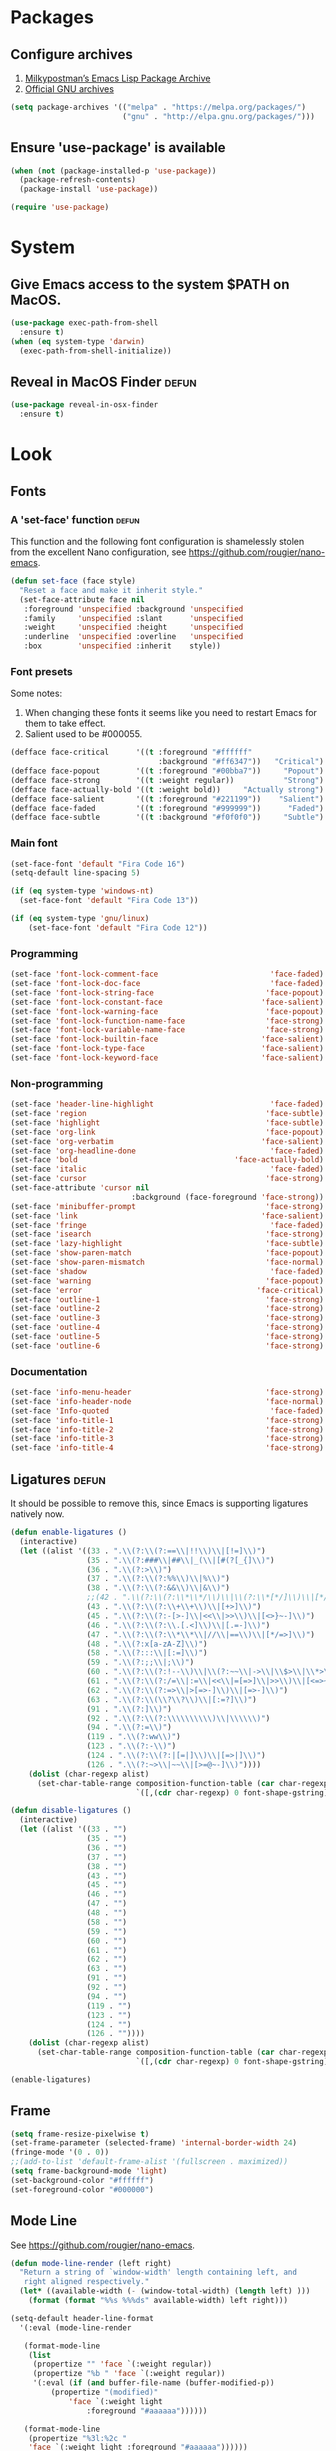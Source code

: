 * Packages
** Configure archives
1. [[https://melpa.org/][Milkypostman’s Emacs Lisp Package Archive]]
2. [[https://elpa.gnu.org/][Official GNU archives]]
#+begin_src emacs-lisp
  (setq package-archives '(("melpa" . "https://melpa.org/packages/")
                           ("gnu" . "http://elpa.gnu.org/packages/")))
#+end_src
** Ensure 'use-package' is available
#+begin_src emacs-lisp
  (when (not (package-installed-p 'use-package))
    (package-refresh-contents)
    (package-install 'use-package))

  (require 'use-package)
#+end_src
* System
** Give Emacs access to the system $PATH on MacOS.
#+begin_src emacs-lisp
  (use-package exec-path-from-shell
    :ensure t)
  (when (eq system-type 'darwin)
    (exec-path-from-shell-initialize))
#+end_src
** Reveal in MacOS Finder                                                   :defun:
#+begin_src emacs-lisp
  (use-package reveal-in-osx-finder
    :ensure t)
#+end_src
* Look
** Fonts
*** A 'set-face' function                                                   :defun:
This function and the following font configuration is shamelessly stolen
from the excellent Nano configuration, see [[https://github.com/rougier/nano-emacs][https://github.com/rougier/nano-emacs]].
#+begin_src emacs-lisp
  (defun set-face (face style)
    "Reset a face and make it inherit style."
    (set-face-attribute face nil
     :foreground 'unspecified :background 'unspecified
     :family     'unspecified :slant      'unspecified
     :weight     'unspecified :height     'unspecified
     :underline  'unspecified :overline   'unspecified
     :box        'unspecified :inherit    style))
#+end_src
*** Font presets
Some notes:
1. When changing these fonts it seems like you need to restart Emacs for them to take effect.
2. Salient used to be #000055.
#+begin_src emacs-lisp
  (defface face-critical      '((t :foreground "#ffffff"
                                   :background "#ff6347"))   "Critical")
  (defface face-popout        '((t :foreground "#00bba7"))     "Popout")
  (defface face-strong        '((t :weight regular))           "Strong")
  (defface face-actually-bold '((t :weight bold))     "Actually strong")
  (defface face-salient       '((t :foreground "#221199"))    "Salient")
  (defface face-faded         '((t :foreground "#999999"))      "Faded")
  (defface face-subtle        '((t :background "#f0f0f0"))     "Subtle")
#+end_src
*** Main font
#+begin_src emacs-lisp
  (set-face-font 'default "Fira Code 16")
  (setq-default line-spacing 5)

  (if (eq system-type 'windows-nt)
    (set-face-font 'default "Fira Code 13"))

  (if (eq system-type 'gnu/linux)
      (set-face-font 'default "Fira Code 12"))
#+end_src
*** Programming
#+begin_src emacs-lisp
(set-face 'font-lock-comment-face                         'face-faded)
(set-face 'font-lock-doc-face                             'face-faded)
(set-face 'font-lock-string-face                         'face-popout)
(set-face 'font-lock-constant-face                      'face-salient)
(set-face 'font-lock-warning-face                        'face-popout)
(set-face 'font-lock-function-name-face                  'face-strong)
(set-face 'font-lock-variable-name-face                  'face-strong)
(set-face 'font-lock-builtin-face                       'face-salient)
(set-face 'font-lock-type-face                          'face-salient)
(set-face 'font-lock-keyword-face                       'face-salient)
#+end_src
*** Non-programming
#+begin_src emacs-lisp
  (set-face 'header-line-highlight                          'face-faded)
  (set-face 'region                                        'face-subtle)
  (set-face 'highlight                                     'face-subtle)
  (set-face 'org-link                                      'face-popout)
  (set-face 'org-verbatim                                 'face-salient)
  (set-face 'org-headline-done                              'face-faded)
  (set-face 'bold                                   'face-actually-bold)
  (set-face 'italic                                         'face-faded)
  (set-face 'cursor                                        'face-strong)
  (set-face-attribute 'cursor nil
                             :background (face-foreground 'face-strong))
  (set-face 'minibuffer-prompt                             'face-strong)
  (set-face 'link                                         'face-salient)
  (set-face 'fringe                                         'face-faded)
  (set-face 'isearch                                       'face-strong)
  (set-face 'lazy-highlight                                'face-subtle)
  (set-face 'show-paren-match                              'face-popout)
  (set-face 'show-paren-mismatch                           'face-normal)
  (set-face 'shadow                                         'face-faded) ;; Used for line numbers
  (set-face 'warning                                       'face-popout)
  (set-face 'error                                       'face-critical)
  (set-face 'outline-1                                     'face-strong)
  (set-face 'outline-2                                     'face-strong)
  (set-face 'outline-3                                     'face-strong)
  (set-face 'outline-4                                     'face-strong)
  (set-face 'outline-5                                     'face-strong)
  (set-face 'outline-6                                     'face-strong)
#+end_src
*** Documentation
#+begin_src emacs-lisp
(set-face 'info-menu-header                              'face-strong)
(set-face 'info-header-node                              'face-normal)
(set-face 'Info-quoted                                    'face-faded)
(set-face 'info-title-1                                  'face-strong)
(set-face 'info-title-2                                  'face-strong)
(set-face 'info-title-3                                  'face-strong)
(set-face 'info-title-4                                  'face-strong)
#+end_src
** Ligatures                                                                :defun:
It should be possible to remove this, since Emacs is supporting ligatures natively now.
#+begin_src emacs-lisp
(defun enable-ligatures ()
  (interactive)
  (let ((alist '((33 . ".\\(?:\\(?:==\\|!!\\)\\|[!=]\\)")
                 (35 . ".\\(?:###\\|##\\|_(\\|[#(?[_{]\\)")
                 (36 . ".\\(?:>\\)")
                 (37 . ".\\(?:\\(?:%%\\)\\|%\\)")
                 (38 . ".\\(?:\\(?:&&\\)\\|&\\)")
                 ;;(42 . ".\\(?:\\(?:\\*\\*/\\)\\|\\(?:\\*[*/]\\)\\|[*/>]\\)") ;; This messes up triple stars in Org mode (***)
                 (43 . ".\\(?:\\(?:\\+\\+\\)\\|[+>]\\)")
                 (45 . ".\\(?:\\(?:-[>-]\\|<<\\|>>\\)\\|[<>}~-]\\)")
                 (46 . ".\\(?:\\(?:\\.[.<]\\)\\|[.=-]\\)")
                 (47 . ".\\(?:\\(?:\\*\\*\\|//\\|==\\)\\|[*/=>]\\)")
                 (48 . ".\\(?:x[a-zA-Z]\\)")
                 (58 . ".\\(?:::\\|[:=]\\)")
                 (59 . ".\\(?:;;\\|;\\)")
                 (60 . ".\\(?:\\(?:!--\\)\\|\\(?:~~\\|->\\|\\$>\\|\\*>\\|\\+>\\|--\\|<[<=-]\\|=[<=>]\\||>\\)\\|[*$+~/<=>|-]\\)")
                 (61 . ".\\(?:\\(?:/=\\|:=\\|<<\\|=[=>]\\|>>\\)\\|[<=>~]\\)")
                 (62 . ".\\(?:\\(?:=>\\|>[=>-]\\)\\|[=>-]\\)")
                 (63 . ".\\(?:\\(\\?\\?\\)\\|[:=?]\\)")
                 (91 . ".\\(?:]\\)")
                 (92 . ".\\(?:\\(?:\\\\\\\\\\)\\|\\\\\\)")
                 (94 . ".\\(?:=\\)")
                 (119 . ".\\(?:ww\\)")
                 (123 . ".\\(?:-\\)")
                 (124 . ".\\(?:\\(?:|[=|]\\)\\|[=>|]\\)")
                 (126 . ".\\(?:~>\\|~~\\|[>=@~-]\\)"))))
    (dolist (char-regexp alist)
      (set-char-table-range composition-function-table (car char-regexp)
                            `([,(cdr char-regexp) 0 font-shape-gstring])))))

(defun disable-ligatures ()
  (interactive)
  (let ((alist '((33 . "")
                 (35 . "")
                 (36 . "")
                 (37 . "")
                 (38 . "")
                 (43 . "")
                 (45 . "")
                 (46 . "")
                 (47 . "")
                 (48 . "")
                 (58 . "")
                 (59 . "")
                 (60 . "")
                 (61 . "")
                 (62 . "")
                 (63 . "")
                 (91 . "")
                 (92 . "")
                 (94 . "")
                 (119 . "")
                 (123 . "")
                 (124 . "")
                 (126 . ""))))
    (dolist (char-regexp alist)
      (set-char-table-range composition-function-table (car char-regexp)
                            `([,(cdr char-regexp) 0 font-shape-gstring])))))

(enable-ligatures)
#+end_src
** Frame
#+begin_src emacs-lisp
  (setq frame-resize-pixelwise t)
  (set-frame-parameter (selected-frame) 'internal-border-width 24)
  (fringe-mode '(0 . 0))
  ;;(add-to-list 'default-frame-alist '(fullscreen . maximized))
  (setq frame-background-mode 'light)
  (set-background-color "#ffffff")
  (set-foreground-color "#000000")
#+end_src
** Mode Line
See [[https://github.com/rougier/nano-emacs][https://github.com/rougier/nano-emacs]].
#+begin_src emacs-lisp
(defun mode-line-render (left right)
  "Return a string of `window-width' length containing left, and
   right aligned respectively."
  (let* ((available-width (- (window-total-width) (length left) )))
    (format (format "%%s %%%ds" available-width) left right)))

(setq-default header-line-format
  '(:eval (mode-line-render

   (format-mode-line
    (list
     (propertize "" 'face `(:weight regular))
     (propertize "%b " 'face `(:weight regular))
     '(:eval (if (and buffer-file-name (buffer-modified-p))
         (propertize "(modified)"
             'face `(:weight light
                 :foreground "#aaaaaa"))))))

   (format-mode-line
    (propertize "%3l:%2c "
    'face `(:weight light :foreground "#aaaaaa"))))))

(setq-default mode-line-format "") ;; The "normal" mode line (at the bottom)

(set-face-attribute 'mode-line nil
                    :height 10
                    :underline "black"
                    :background "white"
                    :foreground "white"
                    :box nil)

(set-face-attribute 'mode-line-inactive nil
                    :box nil
                    :inherit 'mode-line)

(set-face-attribute 'mode-line-buffer-id nil
                    :weight 'light)

(set-face-attribute 'header-line nil
                    :height 180
                    :underline t
                    :underline "black"
                    :foreground "black"
                    :background "white"
                    :box `(:line-width 12 :color "white" :style nil))

(set-face-attribute 'mode-line nil
                    :height 10
                    :underline "black"
                    :background "white"
                    :foreground "white"
                    :box nil)

(set-face 'mode-line-inactive  'mode-line)
(set-face 'mode-line-buffer-id  'default)

(defun mode-line-render (left right)
  "Return a string of `window-width' length containing left, and
   right aligned respectively."
  (let* ((available-width (- (window-total-width) (length left) )))
    (format (format "%%s %%%ds" available-width) left right)))
(define-key mode-line-major-mode-keymap [header-line]
  (lookup-key mode-line-major-mode-keymap [mode-line]))

(setq-default mode-line-format '(""))

(defun vc-branch ()
  (if vc-mode
      (let ((backend (vc-backend buffer-file-name)))
        (concat "#" (substring-no-properties vc-mode
                                 (+ (if (eq backend 'Hg) 2 3) 2))))
      ""))

(setq-default header-line-format
  '(:eval (mode-line-render
   (format-mode-line
    (list
     (propertize "☰"
                 'face `(:weight regular)
                 'mouse-face 'header-line-highlight
                 'help-echo  "Major mode menu"
                 'local-map   mode-line-major-mode-keymap)
     " %b "
     '(:eval (propertize (vc-branch) 'face `(:foreground ,(face-foreground 'face-popout))))
     " "
     '(:eval (if (and buffer-file-name (buffer-modified-p))
                 (propertize "(modified)"
              'face `(:foreground ,(face-foreground 'face-faded)))))
     ))
   (format-mode-line
    (propertize "%3l:%2c              "
    'face `(:foreground ,(face-foreground 'face-faded)))))))
#+end_src
** Cursor
#+begin_src emacs-lisp
(setq cursor-type 'bar)
(set-default 'cursor-type 'bar)
#+end_src
** Line numbers
#+begin_src emacs-lisp
(require 'linum)
(setq linum-format (quote "%4d  "))
;;(global-linum-mode 1)
#+end_src
** Parenthesis
#+begin_src emacs-lisp
(show-paren-mode 1)
#+end_src
** Tabs
Always use four spaces.
#+begin_src emacs-lisp
  (setq-default indent-tabs-mode nil)
  (setq-default tab-width 4)
#+end_src
** Secondary selection
This is used by org-mode when editing inline code blocks (C-c ').
#+begin_src emacs-lisp
  (set-face-foreground 'secondary-selection "#999")
  (set-face-background 'secondary-selection "#f0f0f0")
#+end_src
** What face?                                                               :defun:
A function for finding out info about font at cursor.
#+begin_src emacs-lisp
(defun what-face (pos)
  (interactive "d")
  (let ((face (or (get-char-property (point) 'read-face-name)
                  (get-char-property (point) 'face))))
    (if face (message "Face: %s" face) (message "No face at %d" pos))))
#+end_src
** Rainbow mode
Render hex colors with actual color in the buffer.
#+begin_src emacs-lisp
  (use-package rainbow-mode
    :ensure t)
#+end_src
** Disable GUI
 #+begin_src emacs-lisp
   (menu-bar-mode 0)
   (tool-bar-mode 0)
   (tooltip-mode  0)
   (scroll-bar-mode 0)
 #+end_src
** Inhibit startup cruft
 #+begin_src emacs-lisp
   (setq inhibit-splash-screen t)
   (setq inhibit-startup-screen t)
   (setq inhibit-startup-echo-area-message t)
   (setq inhibit-startup-message t)
   (setq initial-scratch-message nil)
 #+end_src

* Feel
** Basic text editing conveniences
#+begin_src emacs-lisp
  (global-set-key (kbd "RET") 'newline-and-indent)
  (delete-selection-mode 1)
#+end_src
** Activate CUA-mode on Windows
#+begin_src emacs-lisp
  (if (eq system-type 'windows-nt)
      (cua-mode 1))
#+end_src
** Use UTF-8 everywhere
#+begin_src emacs-lisp
  (set-terminal-coding-system 'utf-8)
  (set-keyboard-coding-system 'utf-8)
  (prefer-coding-system 'utf-8)
#+end_src
** Single character 'yes or no' prompt
#+begin_src emacs-lisp
  (defalias 'yes-or-no-p 'y-or-n-p)
#+end_src
** Move focus when splitting windows
Make new windows get focus to make it easy to interact with them.

#+begin_src emacs-lisp
(defadvice split-window (after move-point-to-new-window activate)
  "Moves the point to the newly created window after splitting."
  (other-window 1))

;; Switch to new window when using help
(defadvice describe-key (after move-point-to-new-window activate)
  (other-window 1))

(defadvice describe-function (after move-point-to-new-window activate)
  (other-window 1))

(defadvice describe-variable (after move-point-to-new-window activate)
  (other-window 1))

(defadvice apropos-command (after move-point-to-new-window activate)
  (other-window 1))

(defadvice describe-bindings (after move-point-to-new-window activate)
  (other-window 1))

(defadvice describe-mode (after move-point-to-new-window activate)
  (other-window 1))

(defadvice find-commands-by-name (after move-point-to-new-window activate)
  (other-window 1))

(defadvice completion-list-mode (after move-point-to-new-window activate)
  (other-window 1))
#+end_src
** Keyboard shortcuts for changing window size
#+begin_src emacs-lisp
(global-set-key (kbd "s-+") 'enlarge-window)
(global-set-key (kbd "s--") 'shrink-window)
(global-set-key (kbd "M-+") 'enlarge-window-horizontally)
(global-set-key (kbd "M--") 'shrink-window-horizontally)
#+end_src
** Kill the buffer without a prompt
#+begin_src emacs-lisp
  (global-set-key (kbd "C-x k") 'kill-current-buffer)
#+end_src
** Navigation of error buffers
#+begin_src emacs-lisp
(global-set-key (kbd "M-n") 'next-error)
(global-set-key (kbd "M-p") 'previous-error)
#+end_src
** Create new files more easily                                             :defun:
Taken from http://xahlee.info/emacs/emacs/emacs_new_empty_buffer.html
#+begin_src emacs-lisp
  (defun new-empty-buffer ()
    "Create a new empty buffer.
  New buffer will be named “untitled” or “untitled<2>”, “untitled<3>”, etc.

  It returns the buffer (for elisp programing)."
    (interactive)
    (let (($buf (generate-new-buffer "untitled")))
      (switch-to-buffer $buf)
      (funcall initial-major-mode)
      (setq buffer-offer-save t)
      $buf))
#+end_src
** Go to symbol
#+begin_src emacs-lisp
  (use-package imenu
    :ensure t)
#+end_src
** Go to visible word
#+begin_src emacs-lisp
  (use-package avy
    :ensure t)

  (require 'avy)
#+end_src
** Kill whitespace                                                          :defun:
(to the left and right of the cursor)
#+begin_src emacs-lisp
(defun kill-whitespace ()
  "Kill the whitespace between two non-whitespace characters"
  (interactive "*")
  (save-excursion
    (save-restriction
      (save-match-data
        (progn
          (re-search-backward "[^ \t\r\n]" nil t)
          (re-search-forward "[ \t\r\n]+" nil t)
          (replace-match "" nil nil))))))

(global-set-key [s-backspace] 'kill-whitespace)
#+end_src
** Remove whitespace on save
#+begin_src emacs-lisp
(add-hook 'before-save-hook 'whitespace-cleanup)
#+end_src
** Save without removing whitespace                                         :defun:
#+begin_src emacs-lisp
  (defun save-buffer-no-whitespace-cleanup ()
    (interactive)
    (let ((normally-should-whitespace-cleanup (memq 'whitespace-cleanup before-save-hook)))
      (when normally-should-whitespace-cleanup
        (remove-hook 'before-save-hook 'whitespace-cleanup))
      (save-buffer)
      (when normally-should-whitespace-cleanup
        (add-hook 'before-save-hook 'whitespace-cleanup))))
#+end_src
** Insert  line above                                                       :defun:
#+begin_src emacs-lisp
(defun smart-open-line-above ()
  "Insert an empty line above the current line."
  (interactive)
  (move-beginning-of-line nil)
  (newline-and-indent)
  (forward-line -1)
  (indent-according-to-mode))

(global-set-key (kbd "<C-return>") 'smart-open-line-above)
#+end_src
** Expand region
Grow a text selection in a smart way based on common programming language delimiters.
#+begin_src emacs-lisp
  (use-package expand-region
    :ensure t)

  (global-set-key (kbd "s-e") 'er/expand-region)
#+end_src
** Insert single characters
These characters can't be written using the normal MacOS shortcuts (on my keyboard) without this fix.
#+begin_src emacs-lisp
(global-set-key (kbd "M-2") "@")
(global-set-key (kbd "M-4") "$")
(global-set-key (kbd "M-8") "[")
(global-set-key (kbd "M-9") "]")
(global-set-key (kbd "M-(") "{")
(global-set-key (kbd "M-)") "}")
(global-set-key (kbd "M-7") "|")
(global-set-key (kbd "M-/") "\\")
#+end_src

More special characters.
#+begin_src emacs-lisp
(global-set-key (kbd "C-x M-a") "∧") ; and
(global-set-key (kbd "C-x M-b") "⊥") ; bottom
(global-set-key (kbd "C-x M-c") "∘") ; composition
(global-set-key (kbd "C-x M-d") "⊄") ; not subset
(global-set-key (kbd "C-x M-e") "∈") ; element
(global-set-key (kbd "C-x M-f") "∀") ; for all
(global-set-key (kbd "C-x M-g") "∄") ; there doesn't exist
;; h
(global-set-key (kbd "C-x M-i") "∞") ; infinity
(global-set-key (kbd "C-x M-j") "→") ; implication
(global-set-key (kbd "C-x M-k") "⇒") ; double arrow
(global-set-key (kbd "C-x M-l") "λ") ; lambda
;; m
(global-set-key (kbd "C-x M-n") "¬") ; negation
(global-set-key (kbd "C-x M-o") "∨") ; or
(global-set-key (kbd "C-x M-p") "π") ; pi
(global-set-key (kbd "C-x M-P") "Π") ; capital pi
(global-set-key (kbd "C-x M-q") "∅") ; empty set
(global-set-key (kbd "C-x M-r") "⊢") ; provable
(global-set-key (kbd "C-x M-s") "⊂") ; subset
(global-set-key (kbd "C-x M-S") "Σ") ; sigma
(global-set-key (kbd "C-x M-t") "⊤") ; true
(global-set-key (kbd "C-x M-u") "∪") ; union
(global-set-key (kbd "C-x M-v") "∩") ; intersection
(global-set-key (kbd "C-x M-w") "∉") ; not element
(global-set-key (kbd "C-x M-x") "∃") ; there exists
;; y
(global-set-key (kbd "C-x M-z") "⊃") ; implies
#+end_src
** Smartparens
#+begin_src emacs-lisp
  (use-package smartparens
    :ensure t

    :config
    ;; Disable automatic pairing for these characters:
    (sp-pair "'" nil :actions :rem)
    (sp-pair "\"" nil :actions :rem)
    (sp-pair "\\\"" nil :actions :rem)

    :bind
    (("C-)" . sp-forward-slurp-sexp)
     ("C-(" . sp-backward-slurp-sexp)

     ("C-M-)" . sp-forward-barf-sexp)
     ("C-M-(" . sp-backward-barf-sexp)

     ("C-M-k" . sp-kill-sexp)
     ("C-M-w" . sp-copy-sexp)
     ("C-M-<backspace>" . sp-unwrap-sexp)

     ("C-M-t" . sp-transpose-sexp)
     ("C-M-j" . sp-join-sexp)
     ("C-M-s" . sp-split-sexp)

     ;; Move out and to the right: ( | ) => ( ) |
     ("C-M-i" . sp-up-sexp)

     ;; Move out and to the left: ( | ) => | ( )
     ("C-M-u" . sp-backward-up-sexp)

     ;; Move down right: | ( ) => ( | )
     ("C-M-d" . sp-down-sexp)

     ;; Move down left: ( ) | => ( | )
     ("C-M-c" . sp-backward-down-sexp)

     ;; Move right: ( a | b c ) => ( a b | c )
     ("C-M-f" . sp-forward-sexp)

     ;; Move left: ( a b | c ) => ( a | b c )
     ("C-M-b" . sp-backward-sexp)

     ;; Move left to outmost paren ( ( | ) ) => | ( ( ) )
     ("C-M-a" . beginning-of-defun)

     ;; Move right to outmost paren ( ( | ) ) => ( ( ) ) |
     ("C-M-e" . end-of-defun))
    )
#+end_src
** Minibuffer completion
#+begin_src emacs-lisp
  (use-package vertico
    :ensure t
    :init (vertico-mode)
    :config
    (setq vertico-scroll-margin 7)
    (setq vertico-cycle nil)
    (setq completion-styles '(basic substring partial-completion flex))
    (setq read-file-name-completion-ignore-case t
          read-buffer-completion-ignore-case t
          completion-ignore-case t))

  ;; Persist history over Emacs restarts. Vertico sorts by history position.
  (use-package savehist
    :init (savehist-mode))

  ;; Enable richer annotations
  (use-package marginalia
    :ensure t
    :bind (("M-A" . marginalia-cycle)
           :map minibuffer-local-map
           ("M-A" . marginalia-cycle))
    :init
    (marginalia-mode))
#+end_src
** The ibuffer
#+begin_src emacs-lisp
  (global-set-key (kbd "C-x C-b") 'ibuffer)

  (setq ibuffer-formats
        '((mark modified read-only " "
                (name 30 30 :left :elide) ; change: 30s were originally 18s
                " "
                (size 9 -1 :right)
                " "
                (mode 16 16 :left :elide)
                " " filename-and-process)
          (mark " "
                (name 16 -1)
                " " filename)))

  (setq ibuffer-saved-filter-groups
        '(("home"
       ("Magit" (or (name . "magit:") (name . "magit-diff:") (name . "magit-process:")))
       ("Dired" (mode . dired-mode))
       ("Emacs" (or (mode . help-mode)
                (name . "\*"))))))

  (add-hook 'ibuffer-mode-hook
        '(lambda ()
           (ibuffer-switch-to-saved-filter-groups "home")))

  (setq ibuffer-show-empty-filter-groups nil)

  ;; Refresh automatically
  (add-hook 'ibuffer-mode-hook (lambda () (ibuffer-auto-mode 1)))
#+end_src
** Find file in project
Might be time to replace this with Projectile.
#+begin_src emacs-lisp
  (use-package projectile
    :ensure t
    :init (projectile-mode 1)
    :bind ("s-p" . projectile-command-map))
#+end_src
** Undo
#+begin_src emacs-lisp
  (use-package undo-tree
    :ensure t)

  (global-undo-tree-mode 1)
#+end_src
** Auto completion
#+begin_src emacs-lisp
  (use-package company
    :ensure t
    :bind
    (("M-ESC" . company-complete))
    :config
    (setq company-tooltip-align-annotations t)
    (setq company-minimum-prefix-length 3)
    (setq company-idle-delay 0.25)
    (setq company-dabbrev-downcase nil) ;; Don't lowercase things!
    )

  (use-package company-fuzzy
    :ensure t)

  (add-hook 'after-init-hook 'global-company-mode)
#+end_src
** iEdit
Simultaneously edit _all_ matching symbols in the buffer. Be careful with this one!
#+begin_src emacs-lisp
  (use-package iedit
    :ensure t)

  ;;(global-set-key (kbd "C-;") 'iedit-mode)
#+end_src
** Commenting
#+begin_src emacs-lisp
(global-set-key (kbd "s-/") 'comment-or-uncomment-region)
#+end_src
** Scrolling
*** Nudging the buffer up or down
#+begin_src emacs-lisp
  (defun my-scroll-down ()
    (interactive)
    (scroll-up 1))

  (defun my-scroll-up ()
    (interactive)
    (scroll-down 1))

  (global-set-key (kbd "M-s-p") 'my-scroll-down)
  (global-set-key (kbd "M-s-n") 'my-scroll-up)

  (global-set-key [M-s-up] 'my-scroll-down)
  (global-set-key [M-s-down] 'my-scroll-up)
#+end_src
** Buffer switching
#+begin_src emacs-lisp
  (use-package ace-window
    :ensure t)

  (global-set-key (kbd "M-o") 'ace-window)
#+end_src
** Navigation to beginning and end of line
#+begin_src emacs-lisp
  (defun smart-beginning-of-line ()
    "Move point to first non-whitespace character or beginning-of-line.
     Move point to the first non-whitespace character on this line.
     If point was already at that position, move point to beginning of line."
    (interactive "^") ; Use (interactive "^") in Emacs 23 to make shift-select work
    (let ((oldpos (point)))
      (back-to-indentation)
      (and (= oldpos (point))
           (beginning-of-line))))

  (global-set-key [s-left] 'smart-beginning-of-line)
  (global-set-key [home] 'smart-beginning-of-line)
  (global-set-key (kbd "C-a") 'smart-beginning-of-line)

  (global-set-key [s-right] 'end-of-line)
  (define-key global-map [end] 'end-of-line)
  (global-set-key (kbd "C-e") 'end-of-line)
#+end_src
** Navigation to beginning and end of buffer
#+begin_src emacs-lisp
  (global-set-key [s-up] 'beginning-of-buffer)
  (global-set-key [s-down] 'end-of-buffer)
#+end_src
** Move  lines                                                              :defun:
#+begin_src emacs-lisp
  (defun move-lines (n)
    (let ((beg) (end) (keep))
      (if mark-active
          (save-excursion
            (setq keep t)
            (setq beg (region-beginning)
                  end (region-end))
            (goto-char beg)
            (setq beg (line-beginning-position))
            (goto-char end)
            (setq end (line-beginning-position 2)))
        (setq beg (line-beginning-position)
              end (line-beginning-position 2)))
      (let ((offset (if (and (mark t)
                             (and (>= (mark t) beg)
                                  (< (mark t) end)))
                        (- (point) (mark t))))
            (rewind (- end (point))))
        (goto-char (if (< n 0) beg end))
        (forward-line n)
        (insert (delete-and-extract-region beg end))
        (backward-char rewind)
        (if offset (set-mark (- (point) offset))))
      (if keep
          (setq mark-active t
                deactivate-mark nil))))

  (defun move-lines-up (n)
    "move the line(s) spanned by the active region up by N lines."
    (interactive "*p")
    (move-lines (- (or n 1))))

  (defun move-lines-down (n)
    "move the line(s) spanned by the active region down by N lines."
    (interactive "*p")
    (move-lines (or n 1)))

  (global-set-key (kbd "C-s-<down>") 'move-lines-down)
  (global-set-key (kbd "C-s-<up>") 'move-lines-up)

  ;; Alternative, since the shortcuts above clash with Rectangle.app
  (global-set-key (kbd "C-s-n") 'move-lines-down)
  (global-set-key (kbd "C-s-p") 'move-lines-up)
#+end_src
** Multiple cursors
If you want to insert a newline in multiple-cursors-mode, use C-j.
#+begin_src emacs-lisp
  (use-package multiple-cursors
    :ensure t)

  (global-set-key (kbd "<s-mouse-1>") 'mc/add-cursor-on-click)
  (global-set-key (kbd "s-d") 'mc/mark-next-like-this)
  (global-set-key (kbd "s-l") 'mc/edit-lines)
#+end_src
** Merge conflict resolution
#+begin_src emacs-lisp
(global-set-key (kbd "C-c n") 'smerge-next)
(global-set-key (kbd "C-c p") 'smerge-prev)
(global-set-key (kbd "C-c u") 'smerge-keep-upper)
(global-set-key (kbd "C-c l") 'smerge-keep-lower)
#+end_src
** Rename file _and_ buffer                                                   :defun:
#+begin_src emacs-lisp
(defun rename-file-and-buffer ()
  "Rename the current buffer and file it is visiting."
  (interactive)
  (let ((filename (buffer-file-name)))
    (if (not (and filename (file-exists-p filename)))
        (message "Buffer is not visiting a file!")
      (let ((new-name (read-file-name "New name: " filename)))
        (cond
         ((vc-backend filename) (vc-rename-file filename new-name))
         (t
          (rename-file filename new-name t)
          (set-visited-file-name new-name t t)))))))
#+end_src
** Flycheck
#+begin_src emacs-lisp
  (use-package flycheck
    :ensure t)

  (use-package flymake-easy
    :ensure t)

  (use-package flymake-cursor
    :ensure t)

  (use-package flymake-hlint
    :ensure t)

  (use-package flycheck-rust
    :ensure t)
#+end_src
** Free Keys
#+begin_src emacs-lisp
  (use-package free-keys
    :ensure t)
#+end_src
** Close frame if not the last, otherwise kill Emacs                        :defun:
#+begin_src emacs-lisp
  (defun delete-frame-or-kill-emacs ()
    "Delete frame or kill Emacs if there is only one frame."
    (interactive)
    (if (> (length (frame-list)) 1)
        (delete-frame)
      (save-buffers-kill-terminal)))

  (global-set-key (kbd "C-x C-c") 'delete-frame-or-kill-emacs)
#+end_src
** MacOS-style 'super' (⌘) key shortcuts
⌘-Q, "quit"
#+begin_src emacs-lisp
  (global-set-key (kbd "s-q") 'delete-frame-or-kill-emacs)
#+end_src

⌘-W, "close tab"
#+begin_src emacs-lisp
  (global-set-key (kbd "s-w") 'kill-current-buffer)
#+end_src

⌘-F, "find"
#+begin_src emacs-lisp
  (global-set-key (kbd "s-f") 'rgrep)
#+end_src

⌘-G, "go to line"
#+begin_src emacs-lisp
  (global-set-key (kbd "s-g") 'goto-line)
#+end_src

⌘-I, "imenu"
#+begin_src emacs-lisp
  (global-set-key (kbd "s-i") 'imenu)
#+end_src

⌘-O, "open"
#+begin_src emacs-lisp
  (global-set-key (kbd "s-o") 'ido-find-file)
#+end_src

⌘-N, "new file"
#+begin_src emacs-lisp
  (global-set-key (kbd "s-n") 'new-empty-buffer)
#+end_src

⌘-M, "minimize"
#+begin_src emacs-lisp
  (global-set-key (kbd "s-m") 'suspend-frame)
#+end_src

⌘-B, "switch buffer"

This one is obviously not standard on macOS, but buffer switching needs to be as smooth as possible.

#+begin_src emacs-lisp
  (global-set-key (kbd "s-b") 'ivy-switch-buffer)
#+end_src

⌘-K, "erase the whole line"

This one is usually not present on MacOS, but maybe it should be!
The original Emacs keybinding for this is C-S-backspace, which actually seems fine too?

#+begin_src emacs-lisp
  (global-set-key (kbd "s-k") 'kill-whole-line)
#+end_src

⌘-J, "jump to word"
#+begin_src emacs-lisp
  (define-key global-map (kbd "s-j") 'avy-goto-word-or-subword-1)
#+end_src

** Fix various small idiosyncrasies
#+begin_src emacs-lisp
  (global-auto-revert-mode 1)
  (auto-save-mode 0)
  (setq ring-bell-function 'ignore)
  (setq undo-limit 9999999)
  (setq make-backup-files nil)
  (put 'upcase-region 'disabled nil)
  (put 'downcase-region 'disabled nil)
  (put 'narrow-to-region 'disabled nil)
#+end_src
* Major modes
** Dired
#+begin_src emacs-lisp
  (add-hook 'dired-mode-hook
    (lambda ()
      (local-set-key (kbd "b") 'dired-up-directory)
      (auto-revert-mode t)
      (set-face 'dired-directory 'face-popout)))
#+end_src
** Org
#+begin_src emacs-lisp
  (use-package org
    :bind
    ;; (("C-M-u" . org-up-element)
    ;;  ("C-M-f" . org-next-visible-heading)
    ;;  ("C-M-b" . org-previous-visible-heading))
    :config
    (setq org-hide-emphasis-markers t) ;; Makes bold/underlined text work properly.
    (setq org-src-fontify-natively t)
    (setq org-adapt-indentation nil) ;; Don't indent text after heading
    (setq org-src-window-setup 'current-window) ;; Make the source editor go fullscreen
    (setq org-structure-template-alist ;; The list shown by (C-c C-,) which inserts a block structure
          '(("a" . "export ascii")
            ("c" . "center")
            ("C" . "comment")
            ("e" . "example")
            ("E" . "export")
            ("h" . "export html")
            ("l" . "export latex")
            ("q" . "quote")
            ("s" . "src")
            ("x" . "src emacs-lisp")
            ("v" . "verse")))
    (setq org-capture-templates
          '(("l" "Link" entry (file+headline "~/Documents/Organized/links.org" "Unsorted") "* %?\n")
            ("i" "Idea" entry (file "~/Documents/Organized/ideas.org") "* %?\n")
            ("t" "Todo" entry (file "~/Documents/Organized/todo.org") "* TODO %?\n"))))

  (use-package org-bullets
    :ensure t
    :config (setq org-bullets-bullet-list '("○" "●" "◇" "•")))

;; The old bullets in case I change my mind ("✸" "◇" "•" "○" "✤" "✩")

  (setq-default prettify-symbols-alist '(("#+BEGIN_SRC" . "❝")
                                         ("#+END_SRC" . "❞")
                                         ("#+begin_src" . "❝")
                                         ("#+end_src" . "❞")
                                         ("emacs-lisp" . "ξ")
                                         (":defun:" . "𝑓")))
  (setq prettify-symbols-unprettify-at-point 'right-edge)

  (add-hook 'org-mode-hook
            (lambda ()
              (org-bullets-mode 1)
              (prettify-symbols-mode 1)
              (local-unset-key (kbd "<S-up>"))
              (local-unset-key (kbd "<S-down>"))
              (local-unset-key (kbd "<S-left>"))
              (local-unset-key (kbd "<S-right>"))))
#+end_src
** Magit
#+begin_src emacs-lisp
  (use-package magit
    :ensure t
    :init (bind-key "C-x g" 'magit-status))

  (add-hook 'after-save-hook 'magit-after-save-refresh-status t)

  (defadvice magit-status (around magit-fullscreen activate)
    (window-configuration-to-register :magit-fullscreen)
    ad-do-it
    (delete-other-windows))
#+end_src
** Emacs Lisp
#+begin_src emacs-lisp
(add-hook 'emacs-lisp-mode-hook 'smartparens-mode)
(define-key emacs-lisp-mode-map (kbd "<s-return>") 'eval-defun)
(define-key emacs-lisp-mode-map (kbd "C-c C-l") 'eval-buffer)
#+end_src
** LSP
#+begin_src emacs-lisp
  (use-package lsp-mode
    :ensure t
    :config
    (setq lsp-headerline-breadcrumb-enable nil)
    ;;(setq lsp-ui-sideline-enable nil)
    ;;(setq lsp-ui-sideline-show-code-actions nil)
    ;;(setq lsp-ui-doc-enable nil)
    )
  (setq lsp-enable-snippet nil)
#+end_src
** Haskell
#+begin_src emacs-lisp
  (use-package haskell-mode
    :ensure t
    ;;:config (setq-default prettify-symbols-alist '(("\\" . "λ") ("." . "ᐤ")))
    )

  (use-package dante
    :ensure t
    :after haskell-mode
    :commands 'dante-mode
    :init)

  (setq dante-methods '(stack new-build bare-cabal bare-ghci))

  (add-hook 'dante-mode-hook (lambda () (local-set-key (kbd "<C-c C-t>") 'dante-type-at)))

  (add-hook 'haskell-mode-hook
            (lambda ()
              (interactive-haskell-mode 1)
              (smartparens-mode 1)
              (electric-pair-local-mode 0)
              (flycheck-mode 1)
              (company-mode 1)
              (prettify-symbols-mode 1)
              (define-key haskell-mode-map (kbd "s-r") (lambda ()
                                                         (interactive)
                                                         (shell-command "stack run")))))

  (setq haskell-process-type 'stack-ghci)

  (use-package ormolu
    ;;:hook (haskell-mode . ormolu-format-on-save-mode) ;; Handle by dir-locals instead!
    :ensure t
    :bind
    (:map haskell-mode-map
          ("C-c r" . ormolu-format-buffer)))
#+end_src
** Racket
#+begin_src emacs-lisp
(setq racket-program "/Applications/Racket/bin/racket")
(add-hook 'racket-mode-hook 'smartparens-mode)
#+end_src
** Pie
#+begin_src emacs-lisp
(add-to-list 'auto-mode-alist '("\\.pie\\'" . racket-mode))
;; (font-lock-add-keywords 'racket-mode '(("Π" . font-lock-keyword-face)))
;; (font-lock-add-keywords 'racket-mode '(("->" . font-lock-keyword-face)))
(font-lock-add-keywords 'racket-mode '(("claim" . font-lock-keyword-face)))
(put 'claim 'racket-indent-function 1)
#+end_src
** Clojure
#+begin_src emacs-lisp
(use-package clojure-mode
  :ensure t
  :init (smartparens-mode))

(add-hook 'cider-mode-hook 'eldoc-mode)
(add-hook 'cider-mode-hook 'smartparens-mode)
(add-hook 'clojure-mode-hook 'smartparens-mode)

(add-hook 'clojure-mode-hook
      '(lambda ()
         (put-clojure-indent 'match 1)))

(add-hook 'cider-mode-hook
      '(lambda ()
         (electric-pair-local-mode 0)
         (define-key cider-mode-map (kbd "<s-return>") 'cider-eval-defun-at-point)))

(add-hook 'cider-repl-mode-hook
      '(lambda ()
         (electric-pair-local-mode 0)
         (local-set-key (kbd "<M-up>") 'cider-repl-previous-input)
         (local-set-key (kbd "<M-down>") 'cider-repl-next-input)))

(setq cider-repl-use-clojure-font-lock t)
(setq cider-prompt-save-file-on-load 'always-save)
(setq cider-repl-display-help-banner nil)
#+end_src
** Carp
#+begin_src emacs-lisp
(add-to-list 'load-path "/Users/erik/Projects/carp-emacs")
(add-to-list 'load-path "/Users/eriksvedang/Code/carp-emacs")
(add-to-list 'load-path "C:/Users/erik/Documents/carp-emacs")

(require 'carp-mode)
(require 'carp-flycheck)

(add-hook 'carp-mode-hook
          (lambda ()
            (electric-pair-local-mode 0)
            (smartparens-mode 1)
            ;;(flycheck-mode 1)
            ))
#+end_src
** C
#+begin_src emacs-lisp
(defun compile-c ()
  (interactive)
  (save-buffer)
  (let ((project-dir (locate-dominating-file (buffer-file-name) "makefile")))
    (if project-dir
    (progn (setq default-directory project-dir)
           (compile (format "make")))
      (compile (format "clang %s -O0 -g -o %s" (buffer-name) (file-name-sans-extension (buffer-name)))))))

(defun run-c ()
  (interactive)
  (save-buffer)
  (let ((project-dir (locate-dominating-file (buffer-file-name) "makefile")))
    (if project-dir
    (progn (setq default-directory project-dir)
           (compile (format "make run")))
    (compile (format "./%s" (file-name-sans-extension (buffer-name)))))))

;; Focus on the compiler output window so it's easier to close with 'q'
;; Not a good idea unfortunately since you can't run the code with C-c C-r when not focused on source.
;; (defadvice compile-c (after move-point-to-new-window activate)
;;   (other-window 0))

(add-hook 'c-mode-hook
      (lambda ()
        (electric-pair-local-mode 1)
        (rainbow-mode 0) ;; treats #def as a color
        (disable-ligatures)
        (setq-default c-basic-offset 4)
        (c-set-style "cc-mode")
        (define-key c-mode-map (kbd "C-c C-c") 'compile-c)
        (define-key c-mode-map (kbd "C-c C-r") 'run-c)
        (define-key c-mode-map (kbd "s-r") 'run-c)
        (define-key c-mode-map (kbd "C-c C-f") 'ff-find-other-file)))
#+end_src
** C#
#+begin_src emacs-lisp
  (use-package csharp-mode
    :ensure t
    :bind (:map csharp-mode-map)
    :config
    (add-hook 'csharp-mode-hook #'lsp)
    (add-hook 'csharp-mode-hook #'electric-pair-mode)
    (add-hook 'csharp-mode-hook #'company-mode)
    (add-hook 'csharp-mode-hook #'flycheck-mode)
  )

  (defun csharp-disable-clear-string-fences (orig-fun &rest args)
    "This turns off `c-clear-string-fences' for `csharp-mode'. When
  on for `csharp-mode' font lock breaks after an interpolated string
  or terminating simple string."
    (unless (equal major-mode 'csharp-mode)
      (apply orig-fun args)))

  (advice-add 'c-clear-string-fences :around 'csharp-disable-clear-string-fences)
#+end_src
** SGML
HTML mode.
#+begin_src emacs-lisp
(add-hook 'sgml-mode-hook
      (lambda ()
        (local-set-key (kbd "M-s-.") 'sgml-close-tag)
        (local-set-key (kbd "M-s-…") 'sgml-close-tag)))
(add-hook 'sgml-mode-hook 'smartparens-mode)
(add-hook 'html-mode-hook 'smartparens-mode)
#+end_src
** Pico8
#+begin_src emacs-lisp
(add-to-list 'auto-mode-alist '("\\.p8\\'" . lua-mode))
#+end_src
** Go
I probably should start using LSP for Go.
#+begin_src emacs-lisp
  (defun run-go ()
    (interactive)
    (save-buffer)
    (let ((project-dir (locate-dominating-file (buffer-file-name) ".git")))
      (if project-dir
      (progn (setq default-directory project-dir)
             (compile (format "go run")))
      (compile (format "go run %s" (buffer-file-name))))))

  (defun compile-go ()
    (interactive)
    (save-buffer)
    (let ((project-dir (locate-dominating-file (buffer-file-name) "go.mod")))
      (if project-dir
      (progn (setq default-directory project-dir)
             (compile (format "go build ./...")))
        (compile (format "go build %s -o %s" (buffer-name) (file-name-sans-extension (buffer-name)))))))

  (use-package go-mode
    :ensure t
    :bind (:map go-mode-map
           ("C-c C-t" . godef-describe)
           ("C-c C-d" . godef-describe)
           ("C-c C-r" . run-go)
           ("C-c C-c" . compile-go)
           ("M-."     . godef-jump))
    :config
    (add-hook 'before-save-hook #'gofmt-before-save)
    (add-hook 'go-mode-hook #'go-imenu-setup)
    (add-hook 'go-mode-hook (electric-pair-mode 1)))

  ;; Jump to symbol
  (use-package go-imenu
    :ensure t)

  ;; A debugger
  (use-package go-dlv
    :ensure t)

  ;; Stub generator
  (use-package go-impl
    :ensure t)
#+end_src

** Regexp Builder
#+begin_src emacs-lisp
  (require 're-builder)
  (setq reb-re-syntax 'string) ;; less escaping
#+end_src

** Misc programming languages
#+begin_src emacs-lisp
  (use-package sgml-mode
    :ensure t)

  (use-package web-mode
    :ensure t)

  (use-package php-mode
    :ensure t)

  (use-package lua-mode
    :ensure t)

  (use-package swift-mode
    :ensure t)

  (use-package markdown-mode
    :ensure t)

  (use-package cc-mode
    :ensure t)

  (use-package glsl-mode
    :ensure t)

  (use-package cmake-mode
    :ensure t)

  (use-package yaml-mode
    :ensure t)

  (use-package elm-mode
    :ensure t)

  (use-package idris-mode
    :ensure t)

  (use-package purescript-mode
    :ensure t)

  (use-package tuareg
    :ensure t)

  (use-package rust-mode
    :ensure t)

  (use-package racket-mode
    :ensure t)

  (use-package fsharp-mode
    :ensure t)

  (use-package js2-mode
    :ensure t)

  (use-package restclient
    :ensure t)

  (use-package nix-mode
    :ensure t)

  (use-package nix-buffer
    :ensure t)
#+end_src

